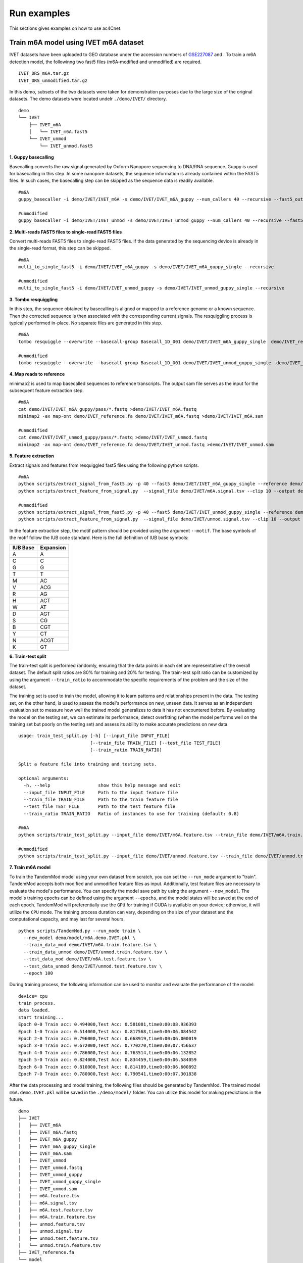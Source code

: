 .. _run_examples:

Run examples
==================================
This sections gives examples on how to use ac4Cnet.

Train m6A model using IVET m6A dataset
********************
IVET datasets have been uploaded to GEO database under the accession numbers of `GSE227087 <https://www.ncbi.nlm.nih.gov/geo/query/acc.cgi?acc=GSE227087>`_ and . To train a m6A detection model, the followinng two fast5 files (m6A-modified and unmodified) are required.
::
    IVET_DRS_m6A.tar.gz 
    IVET_DRS_unmodified.tar.gz 
    

In this demo, subsets of the two datasets were taken for demonstration purposes due to the large size of the original datasets. The demo datasets were located undelr ``./demo/IVET/`` directory.
::
    demo
    └── IVET
        ├── IVET_m6A
        │   └── IVET_m6A.fast5
        └── IVET_unmod
            └── IVET_unmod.fast5


**1. Guppy basecalling**

Basecalling converts the raw signal generated by Oxform Nanopore sequencing to DNA/RNA sequence. Guppy is used for basecalling in this step. In some nanopore datasets, the sequence information is already contained within the FAST5 files. In such cases, the basecalling step can be skipped as the sequence data is readily available.
::
    #m6A 
    guppy_basecaller -i demo/IVET/IVET_m6A -s demo/IVET/IVET_m6A_guppy --num_callers 40 --recursive --fast5_out --config rna_r9.4.1_70bps_hac.cfg
    
    #unmodified
    guppy_basecaller -i demo/IVET/IVET_unmod -s demo/IVET/IVET_unmod_guppy --num_callers 40 --recursive --fast5_out --config rna_r9.4.1_70bps_hac.cfg

**2. Multi-reads FAST5 files to single-read FAST5 files**

Convert multi-reads FAST5 files to single-read FAST5 files. If the data generated by the sequencing device is already in the single-read format, this step can be skipped.
::
    #m6A 
    multi_to_single_fast5 -i demo/IVET/IVET_m6A_guppy -s demo/IVET/IVET_m6A_guppy_single --recursive
    
    #unmodified
    multi_to_single_fast5 -i demo/IVET/IVET_unmod_guppy -s demo/IVET/IVET_unmod_guppy_single --recursive

**3. Tombo resquiggling**

In this step, the sequence obtained by basecalling is aligned or mapped to a reference genome or a known sequence. Then the corrected sequence is then associated with the corresponding current signals. The resquiggling process is typically performed in-place. No separate files are generated in this step.
::
    #m6A
    tombo resquiggle --overwrite --basecall-group Basecall_1D_001 demo/IVET/IVET_m6A_guppy_single  demo/IVET_reference.fa --processes 40 --fit-global-scale --include-event-stdev
    
    #unmodified
    tombo resquiggle --overwrite --basecall-group Basecall_1D_001 demo/IVET/IVET_unmod_guppy_single  demo/IVET_reference.fa --processes 40 --fit-global-scale --include-event-stdev

**4. Map reads to reference**

minimap2 is used to map basecalled sequences to reference transcripts. The output sam file serves as the input for the subsequent feature extraction step. 
::
    #m6A
    cat demo/IVET/IVET_m6A_guppy/pass/*.fastq >demo/IVET/IVET_m6A.fastq
    minimap2 -ax map-ont demo/IVET_reference.fa demo/IVET/IVET_m6A.fastq >demo/IVET/IVET_m6A.sam

    #unmodified
    cat demo/IVET/IVET_unmod_guppy/pass/*.fastq >demo/IVET/IVET_unmod.fastq
    minimap2 -ax map-ont demo/IVET_reference.fa demo/IVET/IVET_unmod.fastq >demo/IVET/IVET_unmod.sam

**5. Feature extraction**

Extract signals and features from resquiggled fast5 files using the following python scripts.
::
    #m6A
    python scripts/extract_signal_from_fast5.py -p 40 --fast5 demo/IVET/IVET_m6A_guppy_single --reference demo/IVET_reference.fa --sam demo/IVET/IVET_m6A.sam --output demo/IVET/m6A.signal.tsv --clip 10
    python scripts/extract_feature_from_signal.py  --signal_file demo/IVET/m6A.signal.tsv --clip 10 --output demo/IVET/m6A.feature.tsv --motif DRACH
    
    #unmodified
    python scripts/extract_signal_from_fast5.py -p 40 --fast5 demo/IVET/IVET_unmod_guppy_single --reference demo/IVET_reference.fa --sam demo/IVET/IVET_unmod.sam --output demo/IVET/unmod.signal.tsv --clip 10
    python scripts/extract_feature_from_signal.py  --signal_file demo/IVET/unmod.signal.tsv --clip 10 --output demo/IVET/unmod.feature.tsv --motif DRACH

In the feature extraction step, the motif pattern should be provided using the argument ``--motif``. The base symbols of the motif follow the IUB code standard. Here is the full definition of IUB base symbols:

+-------------+-------------+
| IUB Base    | Expansion   |
+=============+=============+
| A           | A           |
+-------------+-------------+
| C           | C           |
+-------------+-------------+
| G           | G           |
+-------------+-------------+
| T           | T           |
+-------------+-------------+
| M           | AC          |
+-------------+-------------+
| V           | ACG         |
+-------------+-------------+
| R           | AG          |
+-------------+-------------+
| H           | ACT         |
+-------------+-------------+
| W           | AT          |
+-------------+-------------+
| D           | AGT         |
+-------------+-------------+
| S           | CG          |
+-------------+-------------+
| B           | CGT         |
+-------------+-------------+
| Y           | CT          |
+-------------+-------------+
| N           | ACGT        |
+-------------+-------------+
| K           | GT          |
+-------------+-------------+



**6. Train-test split**

The train-test split is performed randomly, ensuring that the data points in each set are representative of the overall dataset. The default split ratios are 80% for training and 20% for testing. The train-test split ratio can be customized by using the argument ``--train_ratio`` to accommodate the specific requirements of the problem and the size of the dataset.

The training set is used to train the model, allowing it to learn patterns and relationships present in the data. The testing set, on the other hand, is used to assess the model's performance on new, unseen data. It serves as an independent evaluation set to measure how well the trained model generalizes to data it has not encountered before. By evaluating the model on the testing set, we can estimate its performance, detect overfitting (when the model performs well on the training set but poorly on the testing set) and assess its ability to make accurate predictions on new data.
::
    usage: train_test_split.py [-h] [--input_file INPUT_FILE]
                               [--train_file TRAIN_FILE] [--test_file TEST_FILE]
                               [--train_ratio TRAIN_RATIO]
    
    Split a feature file into training and testing sets.
    
    optional arguments:
      -h, --help                  show this help message and exit
      --input_file INPUT_FILE     Path to the input feature file
      --train_file TRAIN_FILE     Path to the train feature file
      --test_file TEST_FILE       Path to the test feature file
      --train_ratio TRAIN_RATIO   Ratio of instances to use for training (default: 0.8)

    #m6A
    python scripts/train_test_split.py --input_file demo/IVET/m6A.feature.tsv --train_file demo/IVET/m6A.train.feature.tsv --test_file demo/IVET/m6A.test.feature.tsv --train_ratio 0.8
    
    #unmodified
    python scripts/train_test_split.py --input_file demo/IVET/unmod.feature.tsv --train_file demo/IVET/unmod.train.feature.tsv --test_file demo/IVET/unmod.test.feature.tsv --train_ratio 0.8


**7. Train m6A model**

To train the TandemMod model using your own dataset from scratch, you can set the ``--run_mode`` argument to "train". TandemMod accepts both modified and unmodified feature files as input. Additionally, test feature files are necessary to evaluate the model's performance. You can specify the model save path by using the argument ``--new_model``. The model's training epochs can be defined using the argument ``--epochs``, and the model states will be saved at the end of each epoch. TandemMod will preferentially use the ``GPU`` for training if CUDA is available on your device; otherwise, it will utilize the ``CPU`` mode. The training process duration can vary, depending on the size of your dataset and the computational capacity, and may last for several hours. 
::
    python scripts/TandemMod.py --run_mode train \
      --new_model demo/model/m6A.demo.IVET.pkl \
      --train_data_mod demo/IVET/m6A.train.feature.tsv \
      --train_data_unmod demo/IVET/unmod.train.feature.tsv \
      --test_data_mod demo/IVET/m6A.test.feature.tsv \
      --test_data_unmod demo/IVET/unmod.test.feature.tsv \
      --epoch 100

During training process, the following information can be used to monitor and evaluate the performance of the model:
::
    device= cpu
    train process.
    data loaded.
    start training...
    Epoch 0-0 Train acc: 0.494000,Test Acc: 0.581081,time0:00:08.936393
    Epoch 1-0 Train acc: 0.514000,Test Acc: 0.817568,time0:00:06.084542
    Epoch 2-0 Train acc: 0.796000,Test Acc: 0.668919,time0:00:06.000019
    Epoch 3-0 Train acc: 0.672000,Test Acc: 0.770270,time0:00:07.456637
    Epoch 4-0 Train acc: 0.786000,Test Acc: 0.763514,time0:00:06.132852
    Epoch 5-0 Train acc: 0.824000,Test Acc: 0.834459,time0:00:06.584059
    Epoch 6-0 Train acc: 0.810000,Test Acc: 0.814189,time0:00:06.600892
    Epoch 7-0 Train acc: 0.780000,Test Acc: 0.790541,time0:00:07.301838

After the data processing and model training, the following files should be generated by TandemMod. The trained model ``m6A.demo.IVET.pkl`` will be saved in the ``./demo/model/`` folder. You can utilize this model for making predictions in the future.
::
    demo
    ├── IVET
    │   ├── IVET_m6A
    │   ├── IVET_m6A.fastq
    │   ├── IVET_m6A_guppy
    │   ├── IVET_m6A_guppy_single
    │   ├── IVET_m6A.sam
    │   ├── IVET_unmod
    │   ├── IVET_unmod.fastq
    │   ├── IVET_unmod_guppy
    │   ├── IVET_unmod_guppy_single
    │   ├── IVET_unmod.sam
    │   ├── m6A.feature.tsv
    │   ├── m6A.signal.tsv
    │   ├── m6A.test.feature.tsv
    │   ├── m6A.train.feature.tsv
    │   ├── unmod.feature.tsv
    │   ├── unmod.signal.tsv
    │   ├── unmod.test.feature.tsv
    │   └── unmod.train.feature.tsv
    ├── IVET_reference.fa
    └── model
           └── m6A.demo.IVET.pkl


Train m6A model using curlcake m6A dataset
********************
Curlcake datasets are publicly available at the GEO database under the accession code `GSE124309 <https://www.ncbi.nlm.nih.gov/geo/query/acc.cgi?acc=GSE124309>`_. In this demo, subsets of the curcake datasets (m6A-modified and unmodified) were taken for demonstration purposes due to the large size of the original datasets. The demo datasets were located under ``./demo/curlcake/`` directory.
::
    demo
    └── curlcake
        ├── curlcake_m6A
        │   └── curlcake_m6A.fast5
        └── curlcake_unmod
            └── curlcake_unmod.fast5

**1. Guppy basecalling**

Basecalling converts the raw signal generated by Oxform Nanopore sequencing to DNA/RNA sequence. Guppy is used for basecalling in this step. In some nanopore datasets, the sequence information is already contained within the FAST5 files. In such cases, the basecalling step can be skipped as the sequence data is readily available.
::
    #m6A 
    guppy_basecaller -i demo/curlcake/curlcake_m6A -s demo/curlcake/curlcake_m6A_guppy --num_callers 40 --recursive --fast5_out --config rna_r9.4.1_70bps_hac.cfg
    
    #unmodified
    guppy_basecaller -i demo/curlcake/curlcake_unmod -s demo/curlcake/curlcake_unmod_guppy --num_callers 40 --recursive --fast5_out --config rna_r9.4.1_70bps_hac.cfg

**2. Multi-reads FAST5 files to single-read FAST5 files**

Convert multi-reads FAST5 files to single-read FAST5 files. If the data generated by the sequencing device is already in the single-read format, this step can be skipped.
::
    #m6A 
    multi_to_single_fast5 -i demo/curlcake/curlcake_m6A_guppy -s demo/curlcake/curlcake_m6A_guppy_single --recursive
    
    #unmodified
    multi_to_single_fast5 -i demo/curlcake/curlcake_unmod_guppy -s demo/curlcake/curlcake_unmod_guppy_single --recursive

**3. Tombo resquiggling**

In this step, the sequence obtained by basecalling is aligned or mapped to a reference genome or a known sequence. Then the corrected sequence is then associated with the corresponding current signals. The resquiggling process is typically performed in-place. No separate files are generated in this step. Curlcake reference file can be download `here <https://www.ncbi.nlm.nih.gov/geo/download/?acc=GSE124309&format=file&file=GSE124309%5FFASTA%5Fsequences%5Fof%5FCurlcakes%2Etxt%2Egz>`_. 
::
    #m6A
    tombo resquiggle --overwrite --basecall-group Basecall_1D_001 demo/curlcake/curlcake_m6A_guppy_single  demo/curlcake_reference.fa --processes 40 --fit-global-scale --include-event-stdev
    
    #unmodified
    tombo resquiggle --overwrite --basecall-group Basecall_1D_001 demo/curlcake/curlcake_unmod_guppy_single  demo/curlcake_reference.fa --processes 40 --fit-global-scale --include-event-stdev

**4. Map reads to reference**

minimap2 is used to map basecalled sequences to reference transcripts. The output sam file serves as the input for the subsequent feature extraction step. 
::
    #m6A
    cat demo/curlcake/curlcake_m6A_guppy/pass/*.fastq >demo/curlcake/curlcake_m6A.fastq
    minimap2 -ax map-ont demo/curlcake_reference.fa demo/curlcake/curlcake_m6A.fastq >demo/curlcake/curlcake_m6A.sam

    #unmodified
    cat demo/curlcake/curlcake_unmod_guppy/pass/*.fastq >demo/curlcake/curlcake_unmod.fastq
    minimap2 -ax map-ont demo/curlcake_reference.fa demo/curlcake/curlcake_unmod.fastq >demo/curlcake/curlcake_unmod.sam

**5. Feature extraction**

Extract signals and features from resquiggled fast5 files using the following python scripts.
::
    #m6A
    python scripts/extract_signal_from_fast5.py -p 40 --fast5 demo/curlcake/curlcake_m6A_guppy_single --reference demo/curlcake_reference.fa --sam demo/curlcake/curlcake_m6A.sam --output demo/curlcake/m6A.signal.tsv --clip=10
    python scripts/extract_feature_from_signal.py  --signal_file demo/curlcake/m6A.signal.tsv --clip 10 --output demo/curlcake/m6A.feature.tsv --motif DRACH
    
    #unmodified
    python scripts/extract_signal_from_fast5.py -p 40 --fast5 demo/curlcake/curlcake_unmod_guppy_single --reference demo/curlcake_reference.fa --sam demo/curlcake/curlcake_unmod.sam --output demo/curlcake/unmod.signal.tsv --clip=10
    python scripts/extract_feature_from_signal.py  --signal_file demo/curlcake/unmod.signal.tsv --clip 10 --output demo/curlcake/unmod.feature.tsv --motif DRACH

In the feature extraction step, the motif pattern should be provided using the argument ``--motif``. The base symbols of the motif follow the IUB code standard. 


**6. Train-test split**

The train-test split is performed randomly, ensuring that the data points in each set are representative of the overall dataset. The default split ratios are 80% for training and 20% for testing. The train-test split ratio can be customized by using the argument ``--train_ratio`` to accommodate the specific requirements of the problem and the size of the dataset.

The training set is used to train the model, allowing it to learn patterns and relationships present in the data. The testing set, on the other hand, is used to assess the model's performance on new, unseen data. It serves as an independent evaluation set to measure how well the trained model generalizes to data it has not encountered before. By evaluating the model on the testing set, we can estimate its performance, detect overfitting (when the model performs well on the training set but poorly on the testing set) and assess its ability to make accurate predictions on new data.
::
    usage: train_test_split.py [-h] [--input_file INPUT_FILE]
                               [--train_file TRAIN_FILE] [--test_file TEST_FILE]
                               [--train_ratio TRAIN_RATIO]
    
    Split a feature file into training and testing sets.
    
    optional arguments:
      -h, --help                  show this help message and exit
      --input_file INPUT_FILE     Path to the input feature file
      --train_file TRAIN_FILE     Path to the train feature file
      --test_file TEST_FILE       Path to the test feature file
      --train_ratio TRAIN_RATIO   Ratio of instances to use for training (default: 0.8)

    #m6A
    python scripts/train_test_split.py --input_file demo/curlcake/m6A.feature.tsv --train_file demo/curlcake/m6A.train.feature.tsv --test_file demo/curlcake/m6A.test.feature.tsv --train_ratio 0.8
    
    #unmodified
    python scripts/train_test_split.py --input_file demo/curlcake/unmod.feature.tsv --train_file demo/curlcake/unmod.train.feature.tsv --test_file demo/curlcake/unmod.test.feature.tsv --train_ratio 0.8


**7. Train m6A model**

To train the TandemMod model using your own dataset from scratch, you can set the ``--run_mode`` argument to "train". TandemMod accepts both modified and unmodified feature files as input. Additionally, test feature files are necessary to evaluate the model's performance. You can specify the model save path by using the argument ``--new_model``. The model's training epochs can be defined using the argument ``--epochs``, and the model states will be saved at the end of each epoch. TandemMod will preferentially use the ``GPU`` for training if CUDA is available on your device; otherwise, it will utilize the ``CPU`` mode. The training process duration can vary, depending on the size of your dataset and the computational capacity, and may last for several hours. 
::
    python scripts/TandemMod.py --run_mode train \
      --new_model demo/model/m6A.demo.curlcake.pkl \
      --train_data_mod demo/curlcake/m6A.train.feature.tsv \
      --train_data_unmod demo/curlcake/unmod.train.feature.tsv \
      --test_data_mod demo/curlcake/m6A.test.feature.tsv \
      --test_data_unmod demo/curlcake/unmod.test.feature.tsv \
      --epoch 100

During training process, the following information can be used to monitor and evaluate the performance of the model:
::
    device= cpu
    train process.
    data loaded.
    start training...
    Epoch 0-0 Train acc: 0.482000,Test Acc: 0.788462,time0:00:07.666192
    Epoch 1-0 Train acc: 0.514000,Test Acc: 0.211538,time0:00:04.977504
    Epoch 2-0 Train acc: 0.496000,Test Acc: 0.211538,time0:00:05.498799
    Epoch 3-0 Train acc: 0.694000,Test Acc: 0.432692,time0:00:05.893204
    Epoch 4-0 Train acc: 0.814000,Test Acc: 0.639423,time0:00:06.149194
    Epoch 5-0 Train acc: 0.806000,Test Acc: 0.711538,time0:00:05.443221
    Epoch 6-0 Train acc: 0.828000,Test Acc: 0.831731,time0:00:05.706294
    Epoch 7-0 Train acc: 0.808000,Test Acc: 0.846154,time0:00:05.674450
    Epoch 8-0 Train acc: 0.804000,Test Acc: 0.822115,time0:00:05.956936


After the data processing and model training, the following files should be generated by TandemMod. The trained model ``m6A.demo.curlcake.pkl`` will be saved in the ``./demo/model/`` folder. You can utilize this model for making predictions in the future.
::
    demo
    ├── curlcake
    │   ├── curlcake_m6A
    │   ├── curlcake_m6A.fastq
    │   ├── curlcake_m6A_guppy
    │   ├── curlcake_m6A_guppy_single
    │   ├── curlcake_m6A.sam
    │   ├── curlcake_unmod
    │   ├── curlcake_unmod.fastq
    │   ├── curlcake_unmod_guppy
    │   ├── curlcake_unmod_guppy_single
    │   ├── curlcake_unmod.sam
    │   ├── m6A.feature.tsv
    │   ├── m6A.signal.tsv
    │   ├── m6A.test.feature.tsv
    │   ├── m6A.train.feature.tsv
    │   ├── unmod.feature.tsv
    │   ├── unmod.signal.tsv
    │   ├── unmod.test.feature.tsv
    │   └── unmod.train.feature.tsv
    ├── curlcake_reference.fa
    └── model
           └── m6A.demo.curlcake.pkl


Transfer m6A model to m7G using ELIGOS dataset
********************

To transfer the pretrained m6A model to an m7G prediction model using the ELIGOS dataset, you can follow these steps:

* Obtain the ELIGOS dataset: Download or access the ELIGOS m7G dataset, which consists of the necessary data (m7G-modified and unmodified) for training and testing.

* Prepare the data: Preprocess the ELIGOS dataset to extact features for transfer learning.

* Load the pretrained m6A model: Load the pretrained m6A model that you want to transfer to predict m7G modifications. This model should have been previously trained on a relevant m6A dataset.

* Train the modified model: Use the ELIGOS m7G dataset to fine-tune the model's parameters using transfer learning techniques.

* Evaluate the performance: Assess the performance of the transferred m7G model on the m7G testing set from the ELIGOS dataset.

By following these steps, you can transfer the knowledge gained from the pretrained m6A model to predict m7G modifications using the ELIGOS dataset.

ELIGOS datasets are publicly available at the SRA database under the accession code `SRP166020 <https://www.ncbi.nlm.nih.gov/sra/?term=SRP166020>`_. In this demo, subsets of the ELIGOS datasets (m7G-modified and unmodified) were taken for demonstration purposes due to the large size of the original datasets. The demo datasets were located under ``./demo/ELIGOS/`` directory.
::
    demo
    └── ELIGOS
        ├── ELIGOS_m7G
        │   └── ELIGOS_m7G.fast5
        └── ELIGOS_unmod
            └── ELIGOS_unmod.fast5

**1. Guppy basecalling**

Basecalling converts the raw signal generated by Oxform Nanopore sequencing to DNA/RNA sequence. Guppy is used for basecalling in this step. In some nanopore datasets, the sequence information is already contained within the FAST5 files. In such cases, the basecalling step can be skipped as the sequence data is readily available.
::
    #m7G 
    guppy_basecaller -i demo/ELIGOS/ELIGOS_m7G -s demo/ELIGOS/ELIGOS_m7G_guppy --num_callers 40 --recursive --fast5_out --config rna_r9.4.1_70bps_hac.cfg
    
    #unmodified
    guppy_basecaller -i demo/ELIGOS/ELIGOS_unmod -s demo/ELIGOS/ELIGOS_unmod_guppy --num_callers 40 --recursive --fast5_out --config rna_r9.4.1_70bps_hac.cfg

**2. Multi-reads FAST5 files to single-read FAST5 files**

Convert multi-reads FAST5 files to single-read FAST5 files. If the data generated by the sequencing device is already in the single-read format, this step can be skipped.
::
    #m7G 
    multi_to_single_fast5 -i demo/ELIGOS/ELIGOS_m7G_guppy -s demo/ELIGOS/ELIGOS_m7G_guppy_single --recursive
    
    #unmodified
    multi_to_single_fast5 -i demo/ELIGOS/ELIGOS_unmod_guppy -s demo/ELIGOS/ELIGOS_unmod_guppy_single --recursive

**3. Tombo resquiggling**

In this step, the sequence obtained by basecalling is aligned or mapped to a reference genome or a known sequence. Then the corrected sequence is then associated with the corresponding current signals. The resquiggling process is typically performed in-place. No separate files are generated in this step. ELIGOS reference file can be download `here <https://oup.silverchair-cdn.com/oup/backfile/Content_public/Journal/nar/49/2/10.1093_nar_gkaa620/1/gkaa620_supplemental_files.zip?Expires=1690555116&Signature=Mv7ppemTnplIZAvv6G3W-lob1eQwK5IvNeIIF-1GM8Jy93AdT6ALUynRjW3HQAyCMgkMW-0WnXktuVJfKDCUXiiwvjZ9z5iO5LksCl1e6yEA5dgRlr-FVUrDbj81NIfUJNhKReo5gxRYc~f7wbFZRcy9CcSB-D1DloUmv-4qdcydr35sM-YDKgfyNfaE-ZKnCZZ1KydDNtx7oRfYHCof-a3oHSNgxn5DFM9bGCq147cw6i9B1bCURAPLltdPzR4i7cBXmIRoNZuVkjLe8EktJPg47v9ElqlPUlZfAqoaESbmPtEs8NLoX~~82o~eMrjwomK4W5CzgwAZhJJIeelr7A__&Key-Pair-Id=APKAIE5G5CRDK6RD3PGA>`_. 
::
    #m7G
    tombo resquiggle --overwrite --basecall-group Basecall_1D_001 demo/ELIGOS/ELIGOS_m7G_guppy_single  demo/ELIGOS_reference.fa --processes 40 --fit-global-scale --include-event-stdev
    
    #unmodified
    tombo resquiggle --overwrite --basecall-group Basecall_1D_001 demo/ELIGOS/ELIGOS_unmod_guppy_single  demo/ELIGOS_reference.fa --processes 40 --fit-global-scale --include-event-stdev

**4. Map reads to reference**

minimap2 is used to map basecalled sequences to reference transcripts. The output sam file serves as the input for the subsequent feature extraction step. 
::
    #m7G
    cat demo/ELIGOS/ELIGOS_m7G_guppy/pass/*.fastq >demo/ELIGOS/ELIGOS_m7G.fastq
    minimap2 -ax map-ont demo/ELIGOS_reference.fa demo/ELIGOS/ELIGOS_m7G.fastq >demo/ELIGOS/ELIGOS_m7G.sam

    #unmodified
    cat demo/ELIGOS/ELIGOS_unmod_guppy/pass/*.fastq >demo/ELIGOS/ELIGOS_unmod.fastq
    minimap2 -ax map-ont demo/ELIGOS_reference.fa demo/ELIGOS/ELIGOS_unmod.fastq >demo/ELIGOS/ELIGOS_unmod.sam

**5. Feature extraction**

Extract signals and features from resquiggled fast5 files using the following python scripts.
::
    #m7G
    python scripts/extract_signal_from_fast5.py -p 40 --fast5 demo/ELIGOS/ELIGOS_m7G_guppy_single --reference demo/ELIGOS_reference.fa --sam demo/ELIGOS/ELIGOS_m7G.sam --output demo/ELIGOS/m7G.signal.tsv --clip=10
    python scripts/extract_feature_from_signal.py  --signal_file demo/ELIGOS/m7G.signal.tsv --clip 10 --output demo/ELIGOS/m7G.feature.tsv --motif NNGNN
    
    #unmodified
    python scripts/extract_signal_from_fast5.py -p 40 --fast5 demo/ELIGOS/ELIGOS_unmod_guppy_single --reference demo/ELIGOS_reference.fa --sam demo/ELIGOS/ELIGOS_unmod.sam --output demo/ELIGOS/unmod.signal.tsv --clip=10
    python scripts/extract_feature_from_signal.py  --signal_file demo/ELIGOS/unmod.signal.tsv --clip 10 --output demo/ELIGOS/unmod.feature.tsv --motif NNGNN

In the feature extraction step, the motif pattern should be provided using the argument ``--motif``. The base symbols of the motif follow the IUB code standard. 


**6. Train-test split**

The train-test split is performed randomly, ensuring that the data points in each set are representative of the overall dataset. The default split ratios are 80% for training and 20% for testing. The train-test split ratio can be customized by using the argument ``--train_ratio`` to accommodate the specific requirements of the problem and the size of the dataset.

The training set is used to train the model, allowing it to learn patterns and relationships present in the data. The testing set, on the other hand, is used to assess the model's performance on new, unseen data. It serves as an independent evaluation set to measure how well the trained model generalizes to data it has not encountered before. By evaluating the model on the testing set, we can estimate its performance, detect overfitting (when the model performs well on the training set but poorly on the testing set) and assess its ability to make accurate predictions on new data.
::
    usage: train_test_split.py [-h] [--input_file INPUT_FILE]
                               [--train_file TRAIN_FILE] [--test_file TEST_FILE]
                               [--train_ratio TRAIN_RATIO]
    
    Split a feature file into training and testing sets.
    
    optional arguments:
      -h, --help                  show this help message and exit
      --input_file INPUT_FILE     Path to the input feature file
      --train_file TRAIN_FILE     Path to the train feature file
      --test_file TEST_FILE       Path to the test feature file
      --train_ratio TRAIN_RATIO   Ratio of instances to use for training (default: 0.8)

    #m7G
    python scripts/train_test_split.py --input_file demo/ELIGOS/m7G.feature.tsv --train_file demo/ELIGOS/m7G.train.feature.tsv --test_file demo/ELIGOS/m7G.test.feature.tsv --train_ratio 0.8
    
    #unmodified
    python scripts/train_test_split.py --input_file demo/ELIGOS/unmod.feature.tsv --train_file demo/ELIGOS/unmod.train.feature.tsv --test_file demo/ELIGOS/unmod.test.feature.tsv --train_ratio 0.8


**7. Train m7G model**

To transfer the pretrained TandemMod model to new types of modifications, you can set the ``--run_mode`` argument to "transfer". TandemMod accepts both modified and unmodified feature files as input. Additionally, test feature files are necessary to evaluate the model's performance. You can specify the pretrained model by using the argument ``--pretrained_model`` and the new model save path by using the argument ``--new_model``. The model's training epochs can be defined using the argument ``--epochs``, and the model states will be saved at the end of each epoch. TandemMod will preferentially use the ``GPU`` for training if CUDA is available on your device; otherwise, it will utilize the ``CPU`` mode. The training process duration can vary, depending on the size of your dataset and the computational capacity, and may last for several hours. 
::
    usage: TandemMod.py [-h] --run_mode RUN_MODE
                        [--pretrained_model PRETRAINED_MODEL]
                        [--new_model NEW_MODEL] [--train_data_mod TRAIN_DATA_MOD]
                        [--train_data_unmod TRAIN_DATA_UNMOD]
                        [--test_data_mod TEST_DATA_MOD]
                        [--test_data_unmod TEST_DATA_UNMOD]
                        [--feature_file FEATURE_FILE]
                        [--predict_result PREDICT_RESULT] [--epoch EPOCH]
    
    TandemMod, multiple types of RNA modification detection.
    
    optional arguments:
      -h, --help                               show this help message and exit
      --run_mode RUN_MODE                      Run mode. Default is train
      --pretrained_model PRETRAINED_MODEL      Pretrained model file.
      --new_model NEW_MODEL                    New model file to be saved.
      --train_data_mod TRAIN_DATA_MOD          Train data file, modified.
      --train_data_unmod TRAIN_DATA_UNMOD      Train data file, unmodified.
      --test_data_mod TEST_DATA_MOD            Test data file, modified.
      --test_data_unmod TEST_DATA_UNMOD        Test data file, unmodified.
      --epoch EPOCH                            Training epoch

    python scripts/TandemMod.py --run_mode transfer \
      --pretrained_model demo/model/m6A.demo.IVET.pkl \
      --new_model demo/model/m7G.demo.ELIGOS.transfered_from_IVET_m6A.pkl \
      --train_data_mod demo/ELIGOS/m7G.train.feature.tsv \
      --train_data_unmod demo/ELIGOS/unmod.train.feature.tsv \
      --test_data_mod demo/ELIGOS/m7G.test.feature.tsv \
      --test_data_unmod demo/ELIGOS/unmod.test.feature.tsv \
      --epoch 100

During training process, the following information can be used to monitor and evaluate the performance of the transfered model:
::
    device= cpu
    transfer learning process.
    data loaded.
    start training...
    Epoch 0-0 Train acc: 0.544000,Test Acc: 0.489786,time0:00:08.688707
    Epoch 1-0 Train acc: 0.674000,Test Acc: 0.857939,time0:00:05.190997
    Epoch 2-0 Train acc: 0.748000,Test Acc: 0.813835,time0:00:05.426035
    Epoch 3-0 Train acc: 0.778000,Test Acc: 0.753946,time0:00:05.180632
    Epoch 4-0 Train acc: 0.854000,Test Acc: 0.776230,time0:00:05.236281
    Epoch 5-0 Train acc: 0.886000,Test Acc: 0.817549,time0:00:05.219122
    Epoch 6-0 Train acc: 0.926000,Test Acc: 0.889044,time0:00:05.470729



After the data processing and model training, the following files should be generated by TandemMod. The trained model ``m7G.demo.ELIGOS.transfered_from_IVET_m6A.pkl`` will be saved in the ``./demo/model/`` folder. You can utilize this fine-tuned model for making predictions in the future.
::
    demo
    ├── ELIGOS
    │   ├── ELIGOS_m7G
    │   ├── ELIGOS_m7G.fastq
    │   ├── ELIGOS_m7G_guppy
    │   ├── ELIGOS_m7G_guppy_single
    │   ├── ELIGOS_m7G.sam
    │   ├── ELIGOS_unmod
    │   ├── ELIGOS_unmod.fastq
    │   ├── ELIGOS_unmod_guppy
    │   ├── ELIGOS_unmod_guppy_single
    │   ├── ELIGOS_unmod.sam
    │   ├── m7G.feature.tsv
    │   ├── m7G.signal.tsv
    │   ├── m7G.test.feature.tsv
    │   ├── m7G.train.feature.tsv
    │   ├── unmod.feature.tsv
    │   ├── unmod.signal.tsv
    │   ├── unmod.test.feature.tsv
    │   └── unmod.train.feature.tsv
    ├── ELIGOS_reference.fa
    └── model
           ├── m6A.demo.IVET.pkl
           └── m7G.demo.ELIGOS.transfered_from_IVET_m6A.pkl



Predict m6A sites in human cell lines
********************

HEK293T nanopore data is publicly available and can be downloaded from the `SG-NEx project <https://groups.google.com/g/sg-nex-updates>`_. In this demo, subset of the HEK293T nanopore data was taken for demonstration purposes due to the large size of the original datasets. The demo datasets were located under ``./demo/HEK293T/`` directory.
::
    demo
    └── HEK293T
        └── HEK293T_fast5
            └── HEK293T.fast5

**1. Guppy basecalling**

Basecalling converts the raw signal generated by Oxform Nanopore sequencing to DNA/RNA sequence. Guppy is used for basecalling in this step. In some nanopore datasets, the sequence information is already contained within the FAST5 files. In such cases, the basecalling step can be skipped as the sequence data is readily available.
::
    guppy_basecaller -i demo/HEK293T/HEK293T_fast5 -s demo/HEK293T/HEK293T_fast5_guppy --num_callers 40 --recursive --fast5_out --config rna_r9.4.1_70bps_hac.cfg
    

**2. Multi-reads FAST5 files to single-read FAST5 files**

Convert multi-reads FAST5 files to single-read FAST5 files. If the data generated by the sequencing device is already in the single-read format, this step can be skipped.
::
    multi_to_single_fast5 -i demo/HEK293T/HEK293T_fast5_guppy -s demo/HEK293T/HEK293T_fast5_guppy_single --recursive


**3. Tombo resquiggling**

In this step, the sequence obtained by basecalling is aligned or mapped to a reference genome or a known sequence. Then the corrected sequence is then associated with the corresponding current signals. The resquiggling process is typically performed in-plac. No separate files are generated in this step. GRCh38 transcripts file can be download `here <https://www.ncbi.nlm.nih.gov/datasets/genome/GCF_000001405.40/>`_. 
::
    tombo resquiggle --overwrite --basecall-group Basecall_1D_001 demo/HEK293T/HEK293T_fast5_guppy_single  demo/GRCh38_subset_reference.fa --processes 40 --fit-global-scale --include-event-stdev


**4. Map reads to reference**

minimap2 is used to map basecalled sequences to reference transcripts. The output sam file serves as the input for the subsequent feature extraction step. 
::
    cat demo/HEK293T/HEK293T_fast5_guppy/pass/*.fastq >demo/HEK293T/HEK293T.fastq
    minimap2 -ax map-ont demo/GRCh38_subset_reference.fa demo/HEK293T/HEK293T.fastq >demo/HEK293T/HEK293T.sam


**5. Feature extraction**

Extract signals and features from resquiggled fast5 files using the following python scripts.
::
    python scripts/extract_signal_from_fast5.py -p 40 --fast5 demo/HEK293T/HEK293T_fast5_guppy_single --reference demo/GRCh38_subset_reference.fa --sam demo/HEK293T/HEK293T.sam --output demo/HEK293T/HEK293T.signal.tsv --clip=10
    python scripts/extract_feature_from_signal.py  --signal_file demo/HEK293T/HEK293T.signal.tsv --clip 10 --output demo/HEK293T/HEK293T.feature.tsv --motif DRACH
    


In the feature extraction step, the motif pattern should be provided using the argument ``--motif``. The base symbols of the motif follow the IUB code standard. 


**7. Predict m6A sites**

To predict m6A sites in HEK293T nanopore data using a pretrained model, you can set the ``--run_mode`` argument to "predict".  You can specify the pretrained model by using the argument ``--pretrained_model``. 
::
    python scripts/TandemMod.py --run_mode predict \
          --pretrained_model demo/model/m6A.demo.IVET.pkl \
          --feature_file demo/HEK293T/HEK293T.feature.tsv \
          --predict_result demo/HEK293T/HEK293T.prediction.tsv


During the prediction process, TandemMod generates the following files. The prediction result file is named "HEK293T.prediction.tsv". 
::
    demo
    └── HEK293T
        ├── HEK293T_fast5
        ├── HEK293T_fast5_guppy
        ├── HEK293T_fast5_guppy_single
        ├── HEK293T.fastq
        ├── HEK293T.feature.tsv
        ├── HEK293T.prediction.tsv
        ├── HEK293T.sam
        └── HEK293T.signal.tsv

The prediction result "demo/HEK293T/HEK293T.prediction.tsv" provides prediction labels along with the corresponding modification probabilities, which can be utilized for further analysis.
::
    transcript_id   site    motif   read_id                                 prediction   probability
    XM_005261965.4  10156   AAACA   60e0f6a3-2166-4730-9a10-8f8aaa750b37    unmod        0.1364245
    XM_005261965.4  10164   AAACT   60e0f6a3-2166-4730-9a10-8f8aaa750b37    unmod        0.034915127
    XM_005261965.4  10229   GAACC   60e0f6a3-2166-4730-9a10-8f8aaa750b37    unmod        0.4773725
    XM_005261965.4  10241   GGACC   60e0f6a3-2166-4730-9a10-8f8aaa750b37    unmod        0.11096856
    XM_005261965.4  10324   GGACT   60e0f6a3-2166-4730-9a10-8f8aaa750b37    mod          0.908553
    XM_005261965.4  10362   AAACA   60e0f6a3-2166-4730-9a10-8f8aaa750b37    unmod        0.2004475
    XM_005261965.4  10434   AGACA   60e0f6a3-2166-4730-9a10-8f8aaa750b37    unmod        0.1934688
    XM_005261965.4  10498   GGACC   60e0f6a3-2166-4730-9a10-8f8aaa750b37    unmod        0.1313666
    XM_005261965.4  10507   AAACA   60e0f6a3-2166-4730-9a10-8f8aaa750b37    unmod        0.030169742
    XM_005261965.4  10511   AAACT   60e0f6a3-2166-4730-9a10-8f8aaa750b37    unmod        0.020174831
    XM_005261965.4  10592   AGACT   60e0f6a3-2166-4730-9a10-8f8aaa750b37    mod          0.7666112

The execution time for each demonstration is estimated to be approximately 3-10 minutes.
